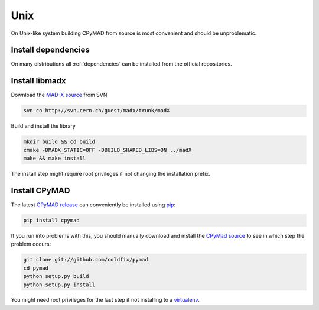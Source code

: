 Unix
----

On Unix-like system building CPyMAD from source is most convenient and
should be unproblematic.


Install dependencies
~~~~~~~~~~~~~~~~~~~~

On many distributions all :ref:`dependencies` can be installed from the
official repositories.


Install libmadx
~~~~~~~~~~~~~~~

Download the `MAD-X source`_ from SVN

.. code-block:: bash

    svn co http://svn.cern.ch/guest/madx/trunk/madX

Build and install the library

.. code-block:: bash

    mkdir build && cd build
    cmake -DMADX_STATIC=OFF -DBUILD_SHARED_LIBS=ON ../madX
    make && make install

The install step might require root privileges if not changing the
installation prefix.


Install CPyMAD
~~~~~~~~~~~~~~

The latest `CPyMAD release`_ can conveniently be installed using pip_:

.. code-block:: bash

    pip install cpymad

If you run into problems with this, you should manually download and
install the `CPyMad source`_ to see in which step the problem occurs:

.. code-block:: bash

    git clone git://github.com/coldfix/pymad
    cd pymad
    python setup.py build
    python setup.py install

You might need root privileges for the last step if not installing to a
virtualenv_.


.. _MAD-X source: http://svnweb.cern.ch/world/wsvn/madx/trunk/madX/?op=dl&rev=0&isdir=1
.. _CPyMAD release: https://pypi.python.org/pypi/cpymad
.. _pip: https://pypi.python.org/pypi/pip
.. _CPyMAD source: https://github.com/coldfix/pymad/zipball/master
.. _virtualenv: http://virtualenv.readthedocs.org/en/latest/virtualenv.html
